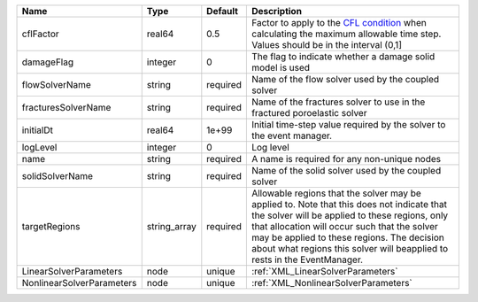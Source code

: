 

========================= ============ ======== ====================================================================================================================================================================================================================================================================================================================== 
Name                      Type         Default  Description                                                                                                                                                                                                                                                                                                            
========================= ============ ======== ====================================================================================================================================================================================================================================================================================================================== 
cflFactor                 real64       0.5      Factor to apply to the `CFL condition <http://en.wikipedia.org/wiki/Courant-Friedrichs-Lewy_condition>`_ when calculating the maximum allowable time step. Values should be in the interval (0,1]                                                                                                                      
damageFlag                integer      0        The flag to indicate whether a damage solid model is used                                                                                                                                                                                                                                                              
flowSolverName            string       required Name of the flow solver used by the coupled solver                                                                                                                                                                                                                                                                     
fracturesSolverName       string       required Name of the fractures solver to use in the fractured poroelastic solver                                                                                                                                                                                                                                                
initialDt                 real64       1e+99    Initial time-step value required by the solver to the event manager.                                                                                                                                                                                                                                                   
logLevel                  integer      0        Log level                                                                                                                                                                                                                                                                                                              
name                      string       required A name is required for any non-unique nodes                                                                                                                                                                                                                                                                            
solidSolverName           string       required Name of the solid solver used by the coupled solver                                                                                                                                                                                                                                                                    
targetRegions             string_array required Allowable regions that the solver may be applied to. Note that this does not indicate that the solver will be applied to these regions, only that allocation will occur such that the solver may be applied to these regions. The decision about what regions this solver will beapplied to rests in the EventManager. 
LinearSolverParameters    node         unique   :ref:`XML_LinearSolverParameters`                                                                                                                                                                                                                                                                                      
NonlinearSolverParameters node         unique   :ref:`XML_NonlinearSolverParameters`                                                                                                                                                                                                                                                                                   
========================= ============ ======== ====================================================================================================================================================================================================================================================================================================================== 


